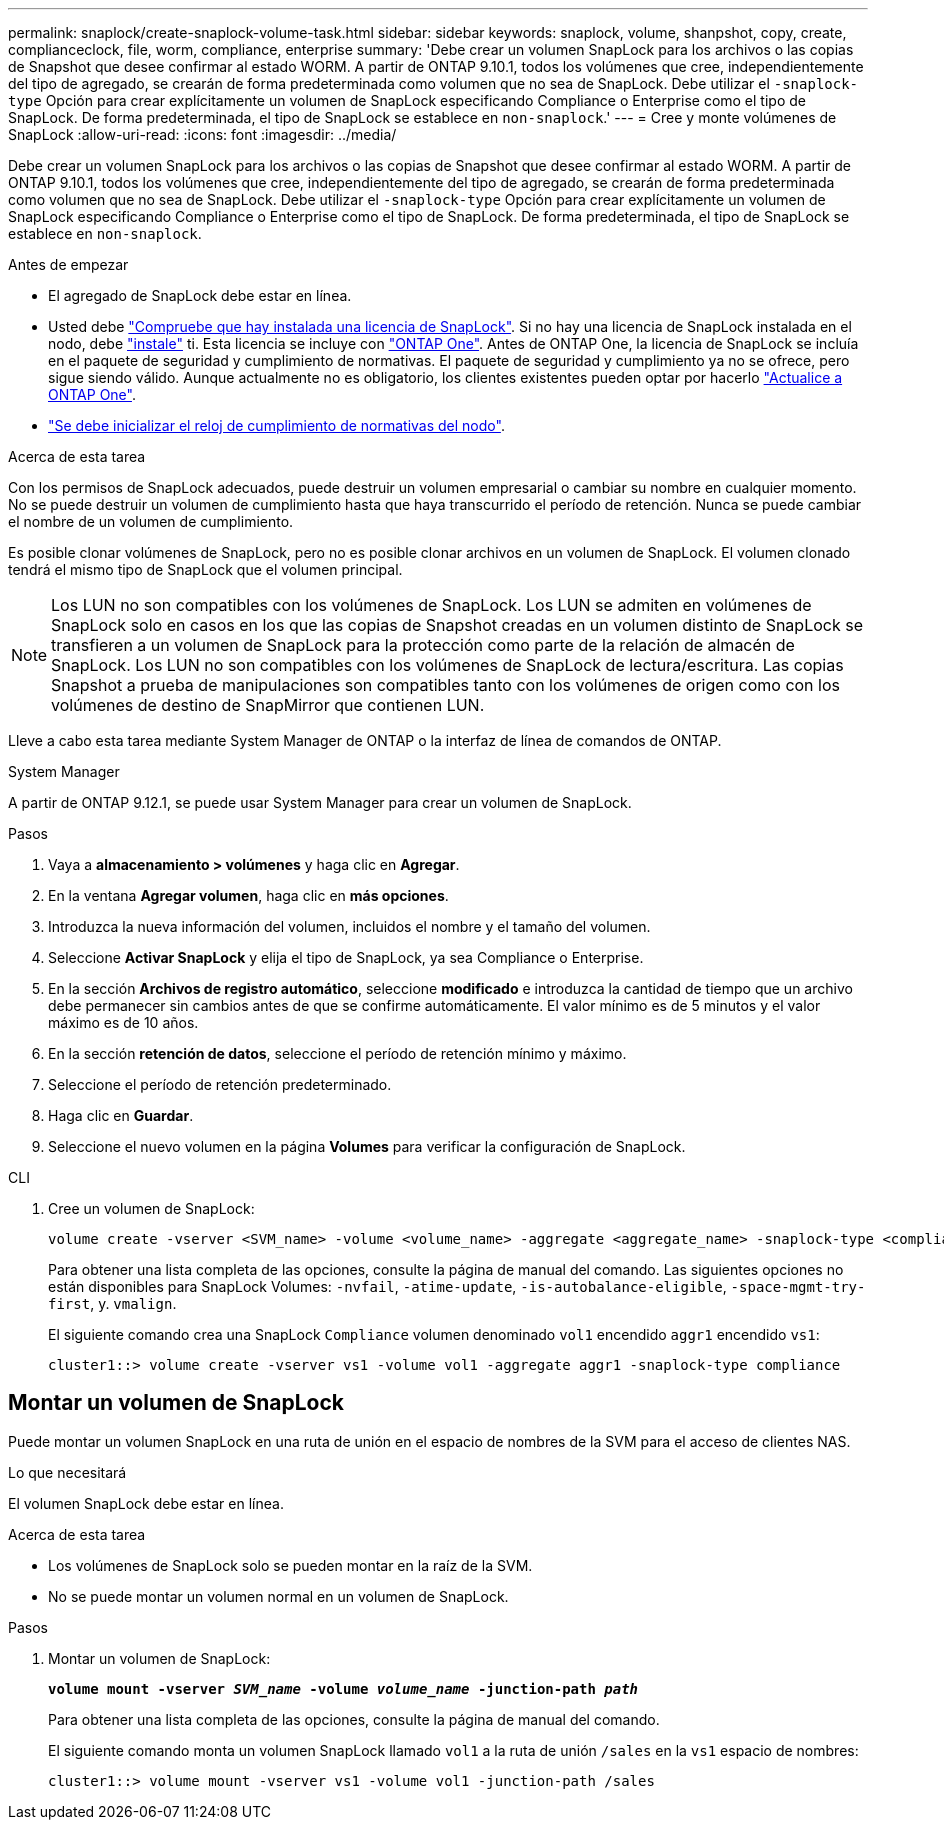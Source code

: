---
permalink: snaplock/create-snaplock-volume-task.html 
sidebar: sidebar 
keywords: snaplock, volume, shanpshot, copy, create, complianceclock, file, worm, compliance, enterprise 
summary: 'Debe crear un volumen SnapLock para los archivos o las copias de Snapshot que desee confirmar al estado WORM. A partir de ONTAP 9.10.1, todos los volúmenes que cree, independientemente del tipo de agregado, se crearán de forma predeterminada como volumen que no sea de SnapLock. Debe utilizar el `-snaplock-type` Opción para crear explícitamente un volumen de SnapLock especificando Compliance o Enterprise como el tipo de SnapLock. De forma predeterminada, el tipo de SnapLock se establece en `non-snaplock`.' 
---
= Cree y monte volúmenes de SnapLock
:allow-uri-read: 
:icons: font
:imagesdir: ../media/


[role="lead"]
Debe crear un volumen SnapLock para los archivos o las copias de Snapshot que desee confirmar al estado WORM. A partir de ONTAP 9.10.1, todos los volúmenes que cree, independientemente del tipo de agregado, se crearán de forma predeterminada como volumen que no sea de SnapLock. Debe utilizar el `-snaplock-type` Opción para crear explícitamente un volumen de SnapLock especificando Compliance o Enterprise como el tipo de SnapLock. De forma predeterminada, el tipo de SnapLock se establece en `non-snaplock`.

.Antes de empezar
* El agregado de SnapLock debe estar en línea.
* Usted debe https://docs.netapp.com/us-en/ontap/system-admin/manage-license-task.html["Compruebe que hay instalada una licencia de SnapLock"]. Si no hay una licencia de SnapLock instalada en el nodo, debe https://docs.netapp.com/us-en/ontap/system-admin/install-license-task.html["instale"] ti. Esta licencia se incluye con https://docs.netapp.com/us-en/ontap/system-admin/manage-licenses-concept.html["ONTAP One"]. Antes de ONTAP One, la licencia de SnapLock se incluía en el paquete de seguridad y cumplimiento de normativas. El paquete de seguridad y cumplimiento ya no se ofrece, pero sigue siendo válido. Aunque actualmente no es obligatorio, los clientes existentes pueden optar por hacerlo https://docs.netapp.com/us-en/ontap/system-admin/download-nlf-task.html["Actualice a ONTAP One"].
* link:https://docs.netapp.com/us-en/ontap/snaplock/initialize-complianceclock-task.html["Se debe inicializar el reloj de cumplimiento de normativas del nodo"].


.Acerca de esta tarea
Con los permisos de SnapLock adecuados, puede destruir un volumen empresarial o cambiar su nombre en cualquier momento. No se puede destruir un volumen de cumplimiento hasta que haya transcurrido el período de retención. Nunca se puede cambiar el nombre de un volumen de cumplimiento.

Es posible clonar volúmenes de SnapLock, pero no es posible clonar archivos en un volumen de SnapLock. El volumen clonado tendrá el mismo tipo de SnapLock que el volumen principal.

[NOTE]
====
Los LUN no son compatibles con los volúmenes de SnapLock. Los LUN se admiten en volúmenes de SnapLock solo en casos en los que las copias de Snapshot creadas en un volumen distinto de SnapLock se transfieren a un volumen de SnapLock para la protección como parte de la relación de almacén de SnapLock. Los LUN no son compatibles con los volúmenes de SnapLock de lectura/escritura. Las copias Snapshot a prueba de manipulaciones son compatibles tanto con los volúmenes de origen como con los volúmenes de destino de SnapMirror que contienen LUN.

====
Lleve a cabo esta tarea mediante System Manager de ONTAP o la interfaz de línea de comandos de ONTAP.

[role="tabbed-block"]
====
.System Manager
--
A partir de ONTAP 9.12.1, se puede usar System Manager para crear un volumen de SnapLock.

.Pasos
. Vaya a *almacenamiento > volúmenes* y haga clic en *Agregar*.
. En la ventana *Agregar volumen*, haga clic en *más opciones*.
. Introduzca la nueva información del volumen, incluidos el nombre y el tamaño del volumen.
. Seleccione *Activar SnapLock* y elija el tipo de SnapLock, ya sea Compliance o Enterprise.
. En la sección *Archivos de registro automático*, seleccione *modificado* e introduzca la cantidad de tiempo que un archivo debe permanecer sin cambios antes de que se confirme automáticamente. El valor mínimo es de 5 minutos y el valor máximo es de 10 años.
. En la sección *retención de datos*, seleccione el período de retención mínimo y máximo.
. Seleccione el período de retención predeterminado.
. Haga clic en *Guardar*.
. Seleccione el nuevo volumen en la página *Volumes* para verificar la configuración de SnapLock.


--
.CLI
--
. Cree un volumen de SnapLock:
+
[source, cli]
----
volume create -vserver <SVM_name> -volume <volume_name> -aggregate <aggregate_name> -snaplock-type <compliance|enterprise>
----
+
Para obtener una lista completa de las opciones, consulte la página de manual del comando. Las siguientes opciones no están disponibles para SnapLock Volumes: `-nvfail`, `-atime-update`, `-is-autobalance-eligible`, `-space-mgmt-try-first`, y. `vmalign`.

+
El siguiente comando crea una SnapLock `Compliance` volumen denominado `vol1` encendido `aggr1` encendido `vs1`:

+
[listing]
----
cluster1::> volume create -vserver vs1 -volume vol1 -aggregate aggr1 -snaplock-type compliance
----


--
====


== Montar un volumen de SnapLock

Puede montar un volumen SnapLock en una ruta de unión en el espacio de nombres de la SVM para el acceso de clientes NAS.

.Lo que necesitará
El volumen SnapLock debe estar en línea.

.Acerca de esta tarea
* Los volúmenes de SnapLock solo se pueden montar en la raíz de la SVM.
* No se puede montar un volumen normal en un volumen de SnapLock.


.Pasos
. Montar un volumen de SnapLock:
+
`*volume mount -vserver _SVM_name_ -volume _volume_name_ -junction-path _path_*`

+
Para obtener una lista completa de las opciones, consulte la página de manual del comando.

+
El siguiente comando monta un volumen SnapLock llamado `vol1` a la ruta de unión `/sales` en la `vs1` espacio de nombres:

+
[listing]
----
cluster1::> volume mount -vserver vs1 -volume vol1 -junction-path /sales
----

